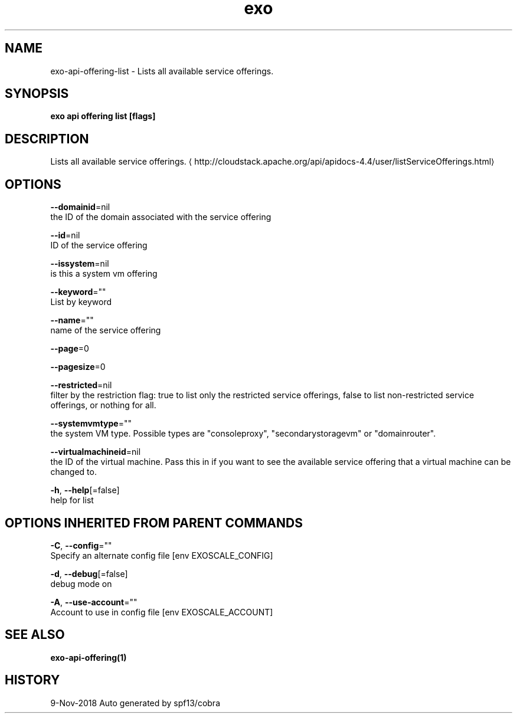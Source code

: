 .TH "exo" "1" "Nov 2018" "Auto generated by spf13/cobra" "" 
.nh
.ad l


.SH NAME
.PP
exo\-api\-offering\-list \- Lists all available service offerings.


.SH SYNOPSIS
.PP
\fBexo api offering list [flags]\fP


.SH DESCRIPTION
.PP
Lists all available service offerings. 
\[la]http://cloudstack.apache.org/api/apidocs-4.4/user/listServiceOfferings.html\[ra]


.SH OPTIONS
.PP
\fB\-\-domainid\fP=nil
    the ID of the domain associated with the service offering

.PP
\fB\-\-id\fP=nil
    ID of the service offering

.PP
\fB\-\-issystem\fP=nil
    is this a system vm offering

.PP
\fB\-\-keyword\fP=""
    List by keyword

.PP
\fB\-\-name\fP=""
    name of the service offering

.PP
\fB\-\-page\fP=0

.PP
\fB\-\-pagesize\fP=0

.PP
\fB\-\-restricted\fP=nil
    filter by the restriction flag: true to list only the restricted service offerings, false to list non\-restricted service offerings, or nothing for all.

.PP
\fB\-\-systemvmtype\fP=""
    the system VM type. Possible types are "consoleproxy", "secondarystoragevm" or "domainrouter".

.PP
\fB\-\-virtualmachineid\fP=nil
    the ID of the virtual machine. Pass this in if you want to see the available service offering that a virtual machine can be changed to.

.PP
\fB\-h\fP, \fB\-\-help\fP[=false]
    help for list


.SH OPTIONS INHERITED FROM PARENT COMMANDS
.PP
\fB\-C\fP, \fB\-\-config\fP=""
    Specify an alternate config file [env EXOSCALE\_CONFIG]

.PP
\fB\-d\fP, \fB\-\-debug\fP[=false]
    debug mode on

.PP
\fB\-A\fP, \fB\-\-use\-account\fP=""
    Account to use in config file [env EXOSCALE\_ACCOUNT]


.SH SEE ALSO
.PP
\fBexo\-api\-offering(1)\fP


.SH HISTORY
.PP
9\-Nov\-2018 Auto generated by spf13/cobra

